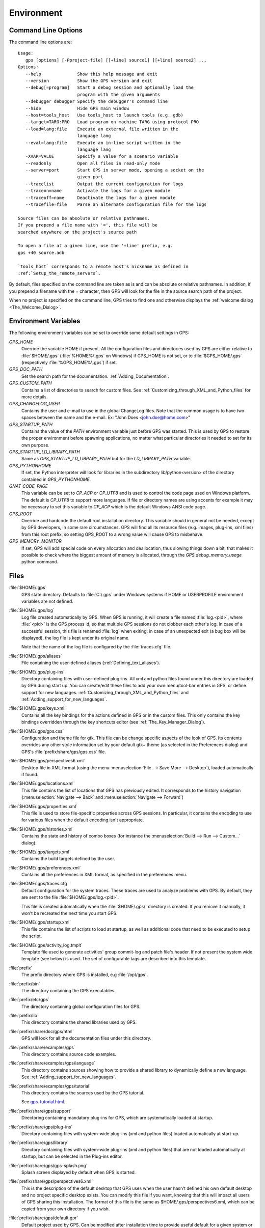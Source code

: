 .. _Environment:

***********
Environment
***********

.. highlight:: ada

.. index:: environment
.. index:: ! command line
.. index:: see: options; command line
.. _Command_Line_Options:

Command Line Options
====================

The command line options are::

  Usage:
     gps [options] [-Pproject-file] [[+line] source1] [[+line] source2] ...
  Options:
     --help              Show this help message and exit
     --version           Show the GPS version and exit
     --debug[=program]   Start a debug session and optionally load the
                         program with the given arguments
     --debugger debugger Specify the debugger's command line
     --hide              Hide GPS main window
     --host=tools_host   Use tools_host to launch tools (e.g. gdb)
     --target=TARG:PRO   Load program on machine TARG using protocol PRO
     --load=lang:file    Execute an external file written in the
                         language lang
     --eval=lang:file    Execute an in-line script written in the
                         language lang
     -XVAR=VALUE         Specify a value for a scenario variable
     --readonly          Open all files in read-only mode
     --server=port       Start GPS in server mode, opening a socket on the
                         given port
     --tracelist         Output the current configuration for logs
     --traceon=name      Activate the logs for a given module
     --traceoff=name     Deactivate the logs for a given module
     --tracefile=file    Parse an alternate configuration file for the logs

  Source files can be absolute or relative pathnames.
  If you prepend a file name with '=', this file will be
  searched anywhere on the project's source path

  To open a file at a given line, use the '+line' prefix, e.g.
  gps +40 source.adb

  `tools_host` corresponds to a remote host's nickname as defined in
  :ref:`Setup_the_remote_servers`.

By default, files specified on the command line are taken as is and can
be absolute or relative pathnames. In addition, if you prepend a filename
with the `=` character, then GPS will look for the file in the source
search path of the project.

When no project is specified on the command line, GPS tries to find one
and otherwise displays the :ref:`welcome dialog <The_Welcome_Dialog>`.



.. index:: environment
.. index:: environment variables
.. _Environment_Variables:

Environment Variables
=====================

The following environment variables can be set to override some default
settings in GPS:

*GPS_HOME*
  .. index:: GPS_HOME
  .. index:: Windows

  Override the variable HOME if present. All the configuration files and
  directories used by GPS are either relative to :file:`$HOME/.gps`
  (:file:`%HOME%\.gps` on Windows) if GPS_HOME is not set, or to
  :file:`$GPS_HOME/.gps` (respectively :file:`%GPS_HOME%\.gps`) if set.

*GPS_DOC_PATH*
  .. index:: GPS_DOC_PATH

  Set the search path for the documentation. :ref:`Adding_Documentation`.

*GPS_CUSTOM_PATH*
  .. index:: GPS_CUSTOM_PATH

  Contains a list of directories to search for custom files. See
  :ref:`Customizing_through_XML_and_Python_files` for more details.

*GPS_CHANGELOG_USER*
  .. index:: GPS_CHANGELOG_USER

  Contains the user and e-mail to use in the global ChangeLog files. Note that
  the common usage is to have two spaces between the name and the e-mail. Ex:
  "John Does  <john.doe@home.com>"

*GPS_STARTUP_PATH*
  .. index:: GPS_STARTUP_PATH

  Contains the value of the `PATH` environment variable just before GPS was
  started. This is used by GPS to restore the proper environment before
  spawning applications, no matter what particular directories it needed to set
  for its own purpose.

*GPS_STARTUP_LD_LIBRARY_PATH*
  .. index:: GPS_STARTUP_LD_LIBRARY_PATH

  Same as `GPS_STARTUP_LD_LIBRARY_PATH` but for the `LD_LIBRARY_PATH`
  variable.

*GPS_PYTHONHOME*
  .. index:: GPS_PYTHONHOME

  If set, the Python interpreter will look for libraries in the subdirectory
  lib/python<version> of the directory contained in `GPS_PYTHONHOME`.

*GNAT_CODE_PAGE*
  .. index:: GNAT_CODE_PAGE

  This variable can be set to `CP_ACP` or `CP_UTF8` and is used to control the
  code page used on Windows platform. The default is `CP_UTF8` to support more
  languages. If file or directory names are using accents for example it may be
  necessary to set this variable to `CP_ACP` which is the default Windows ANSI
  code page.

*GPS_ROOT*
  .. index:: GPS_ROOT

  Override and hardcode the default root installation directory.
  This variable should in general not be needed, except by GPS developers,
  in some rare circumstances. GPS will find all its resource files (e.g.
  images, plug-ins, xml files) from this root prefix, so setting GPS_ROOT
  to a wrong value will cause GPS to misbehave.

*GPS_MEMORY_MONITOR*
  .. index:: GPS_MEMORY_MONITOR

  If set, GPS will add special code on every allocation and deallocation, thus
  slowing things down a bit, that makes it possible to check where the biggest
  amount of memory is allocated, through the `GPS.debug_memory_usage` python
  command.


.. _Files:

Files
=====

:file:`$HOME/.gps`
  .. index:: Windows
  .. index:: HOME

  GPS state directory. Defaults to :file:`C:\.gps` under Windows systems if
  HOME or USERPROFILE environment variables are not defined.



.. index:: log file
.. _log_file:

:file:`$HOME/.gps/log`
  Log file created automatically by GPS.  When GPS is running, it will create a
  file named :file:`log.<pid>`, where :file:`<pid>` is the GPS process id, so
  that multiple GPS sessions do not clobber each other's log. In case of a
  successful session, this file is renamed :file:`log` when exiting; in case of
  an unexpected exit (a bug box will be displayed), the log file is kept under
  its original name.

  Note that the name of the log file is configured by the :file:`traces.cfg`
  file.



:file:`$HOME/.gps/aliases`
  .. index:: aliases

  File containing the user-defined aliases (:ref:`Defining_text_aliases`).


:file:`$HOME/.gps/plug-ins`
  Directory containing files with user-defined plug-ins.  All xml and python
  files found under this directory are loaded by GPS during start up.  You can
  create/edit these files to add your own menu/tool-bar entries in GPS, or
  define support for new languages.
  :ref:`Customizing_through_XML_and_Python_files` and
  :ref:`Adding_support_for_new_languages`.


:file:`$HOME/.gps/keys.xml`
  Contains all the key bindings for the actions defined in GPS or in the
  custom files. This only contains the key bindings overridden through the
  key shortcuts editor (see :ref:`The_Key_Manager_Dialog`).


.. index:: CSS

:file:`$HOME/.gps/gps.css`
  Configuration and theme file for gtk. This file can be change specific
  aspects of the look of GPS. Its contents overrides any other style
  information set by your default gtk+ theme (as selected in the Preferences
  dialog) and GPS's :file:`prefix/share/gps/gps.css` file.


:file:`$HOME/.gps/perspectives6.xml`
  Desktop file in XML format (using the menu :menuselection:`File --> Save More
  --> Desktop`), loaded automatically if found.


:file:`$HOME/.gps/locations.xml`
  This file contains the list of locations that GPS has previously edited. It
  corresponds to the history navigation (:menuselection:`Navigate --> Back` and
  :menuselection:`Navigate --> Forward`)


:file:`$HOME/.gps/properties.xml`
  This file is used to store file-specific properties across GPS sessions. In
  particular, it contains the encoding to use for various files when the
  default encoding isn't appropriate.


:file:`$HOME/.gps/histories.xml`
  .. index:: history

  Contains the state and history of combo boxes (for instance the
  :menuselection:`Build --> Run --> Custom...` dialog).


:file:`$HOME/.gps/targets.xml`
  .. index:: targets

  Contains the build targets defined by the user.


:file:`$HOME/.gps/preferences.xml`
  .. index:: preferences

  Contains all the preferences in XML format, as specified in the
  preferences menu.


:file:`$HOME/.gps/traces.cfg`
  Default configuration for the system traces. These traces are used to analyze
  problems with GPS.  By default, they are sent to the file
  :file:`$HOME/.gps/log.<pid>`.

  This file is created automatically when the :file:`$HOME/.gps/` directory is
  created. If you remove it manually, it won't be recreated the next time you
  start GPS.


:file:`$HOME/.gps/startup.xml`
  This file contains the list of scripts to load at startup, as well as
  additional code that need to be executed to setup the script.


.. index:: activity log template
.. index:: activity, log template

:file:`$HOME/.gpe/activity_log.tmplt`
  Template file used to generate activities' group commit-log and patch
  file's header. If not present the system wide template (see below) is
  used. The set of configurable tags are described into this template.


:file:`prefix`
  The prefix directory where GPS is installed, e.g :file:`/opt/gps`.

:file:`prefix/bin`
  The directory containing the GPS executables.

:file:`prefix/etc/gps`
  The directory containing global configuration files for GPS.

:file:`prefix/lib`
  This directory contains the shared libraries used by GPS.

:file:`prefix/share/doc/gps/html`
  GPS will look for all the documentation files under this directory.

:file:`prefix/share/examples/gps`
  This directory contains source code examples.

:file:`prefix/share/examples/gps/language`
  This directory contains sources showing how to provide a shared library to
  dynamically define a new language. See
  :ref:`Adding_support_for_new_languages`.

:file:`prefix/share/examples/gps/tutorial`
  This directory contains the sources used by the GPS tutorial.

  See `gps-tutorial.html <gps-tutorial.html>`_.

:file:`prefix/share/gps/support`
  Directoring containing mandatory plug-ins for GPS, which are systematically
  loaded at startup.

:file:`prefix/share/gps/plug-ins`
  Directory containing files with system-wide plug-ins (xml and python files)
  loaded automatically at start-up.

:file:`prefix/share/gps/library`
  Directory containing files with system-wide plug-ins (xml and python files)
  that are not loaded automatically at startup, but can be selected in the
  Plug-ins editor.

:file:`prefix/share/gps/gps-splash.png`
  Splash screen displayed by default when GPS is started.


:file:`prefix/share/gps/perspectives6.xml`
  .. index:: default desktop
  .. index:: desktop, default

  This is the description of the default desktop that GPS uses when the user
  hasn't defined his own default desktop and no project specific desktop
  exists.  You can modify this file if you want, knowing that this will impact
  all users of GPS sharing this installation.  The format of this file is the
  same as $HOME/.gps/perspectives6.xml, which can be copied from your own
  directory if you wish.

:file:`prefix/share/gps/default.gpr`
  .. index:: project; default project

  Default project used by GPS. Can be modified after installation time to
  provide useful default for a given system or project.

:file:`prefix/share/gps/readonly.gpr`
  Project used by GPS as the default project when working in a read-only
  directory.

:file:`prefix/share/gps/activity_log.tmplt`
  Template file used by default to generate activities' group commit-log
  and patch file's header. This file can be copied into user home
  directory and customized (see above).

:file:`prefix/share/locale`
  Directory used to retrieve the translation files, when relevant.


.. _Reporting_Suggestions_and_Bugs:

Reporting Suggestions and Bugs
==============================

.. index:: suggestions
.. index:: submitting bugs

If you would like to make suggestions about GPS, or if you encountered a bug,
please report it to `mailto:report@gnat.com <mailto:report@gnat.com>`_ if you
are a supported user, and to `mailto:gps-devel@lists.act-europe.fr
<mailto:gps-devel@lists.act-europe.fr>`_ otherwise.

Please try to include a detailed description of the problem, including sources
to reproduce it if possible/needed, and/or a scenario describing the actions
performed to reproduce the problem, as well as the tools (e.g *debugger*,
*compiler*, *call graph*) involved.

The files :file:`$HOME/.gps/log` may also
bring some useful information when reporting a bug.

In case GPS generates a bug box, the log file will be kept under a separate
name (:file:`$HOME/.gps/log.<pid>` so that it does not get erased by further
sessions. Be sure to include the right log file when reporting a bug box.


Solving Problems
================

.. index:: problems
.. index:: solving problems

This section addresses some common problems that may arise when using or
installing GPS.

*GPS crashes on some GNU/Linux distributions at start up*

  Look at the :file:`~/.gps/log.xxx` file and if there is a message that
  looks like:

    [GPS.MAIN_WINDOW] 1/16 loading gps-animation.png
    [UNEXPECTED_EXCEPTION] 1/17 Unexpected exception: Exception name: CONSTRAINT_ERROR
    _UNEXPECTED_EXCEPTION_ Message: gtk-image.adb:281 access check failed

  Then it means either that there is a conflict with
  :file:`~/.local/share/mime/mime.cache`: removing this file will solve this
  conflict; or that you need to install the shared-mime-info package on
  your system.

*Non-privileged users cannot start GPS*
  Q: I have installed GPS originally as super user, and ran GPS successfully,
  but normal users can't.

  A: You should check the permissions of the directory :file:`$HOME/.gps` and its
  subdirectories, they should be owned by the user.

*GPS crashes whenever I open a source editor*
  This is usually due to font problems. Editing the file
  :file:`$HOME/.gps/preferences` and changing the name of the fonts, e.g
  changing *Courier* by *Courier Medium*, and *Helvetica* by *Sans*
  should solve the problem.

*GPS refuses to start the debugger*
  .. index:: debugger

  If GPS cannot properly initialize the debugger (using the menu
  :menuselection:`Debug --> Initialize`), it is usually because the underlying
  debugger (gdb) cannot be launched properly. To verify this, try to launch the
  'gdb' command from a shell (i.e outside GPS). If gdb cannot be launched from
  a shell, it usually means that you are using a wrong version of gdb (e.g a
  version of gdb built for Solaris 8, but run on Solaris 2.6).

*GPS is frozen during a debugging session*
  .. index:: debugger

  If GPS is no longer responding while debugging an application you should
  first wait a little bit, since some communications between GPS and gdb can
  take a long time to finish. If GPS is still not responding after a few
  minutes, you can usually get the control back in GPS by either typing
  :kbd:`Ctrl-C` in the shell where you've started GPS: this should unblock it;
  if it does not work, you can kill the gdb process launched by GPS using the
  `ps` and `kill`, or the `top` command under Unix,

  .. index:: Unix
  .. index:: Windows

  and the `Task Manager` under Windows: this will terminate your debugging
  session, and will unblock GPS.

*My Ada program fails during elaboration. How can I debug it ?*
  .. index:: GNAT; -g
  .. index:: gnatmake

  If your program was compiled with GNAT, the main program is generated by the
  binder. This program is an ordinary Ada (or C if the *-C* switch was used)
  program, compiled in the usual manner, and fully debuggable provided that the
  *-g* switch is used on the *gnatlink* command (or *-g* is used in the
  *gnatmake* command itself).

  The name of this package containing the main program is :file:`b~xxx.ads/adb`
  where xxx is the name of the Ada main unit given in the gnatbind command, and
  you can edit and debug this file in the normal manner. You will see a series
  of calls to the elaboration routines of the packages, and you can debug these
  in the usual manner, just as if you were debugging code in your application.

*How can I debug the Ada run-time library ?*

  The run time distributed in binary versions of GNAT hasn't been compiled with
  debug information. Thus, it needs to be recompiled before you can actually
  debug it.

  The simplest is to recompile your application by adding the switches *-a* and
  *-f* to the *gnatmake* command line. This extra step is then no longer
  required, assuming that you keep the generated object and ali files
  corresponding to the GNAT run time available.

  Another possibility on Unix systems is to use the file
  :file:`Makefile.adalib` that can be found in the adalib directory of your
  GNAT installation and specify e.g *-g -O2* for the *CFLAGS* switches.

*The GPS main window is not displayed*

  If when launching GPS, nothing happens, you can try to rename the :file:`.gps`
  directory (see :ref:`Files`) to start from a fresh set up.

*My project have several files with the same name. How can I import it in GPS?*

  GPS's projects do not allow implicit overriding of sources file, i.e.  you
  cannot have multiple times the same file name in the project hierarchy. The
  reason is that GPS needs to know exactly where the file is, and cannot
  reliably guess which occurrence to use.

  There are several solutions to handle this issue:

  *Put all duplicate files in the same project*

    There is one specific case where a project is allowed to have duplicate
    source files: if the list of source directories is specified explicitly.
    All duplicate files must be in the same project. With these conditions,
    there is no ambiguity for GPS and the GNAT tools which file to use, and the
    first file found on the source path is the one hiding all the others. GPS
    only shows the first file.

    You can then have a scenario variable that changes the order of source
    directories to give visibility on one of the other duplicate files.

  *Use scenario variables in the project*

    The idea is that you define various scenarios in your project (For instance
    compiling in "debug" mode or "production" mode), and change the source
    directories depending on this setup.  Such projects can be edited directly
    from GPS (in the project properties editor, this is the right part of the
    window, as described in this documentation). On top of the project view
    (left part of the GPS main window), you have a combo box displayed for each
    of the variable, allowing a simple switch between scenarios depending on
    what you want to build.

  *Use extending projects*

    These projects cannot currently be created through GPS, so you will need to
    edit them by hand. See the GNAT user's guide for more information on
    extending projects.

    The idea behind this approach is that you can have a local overriding of
    some source files from the common build/source setup (if you are working on
    a small part of the whole system, you may not want to have a complete copy
    of the code on your local machine).

*GPS is very slow compared to previous versions under unix (GPS < 4.0.0)*

  GPS versions 4.x need the X RENDER extension when running under unix
  systems to perform at a reasonable speed, so you need to make sure your X
  server properly supports this extension.

*Using the space key brings the smart completion window under Ubuntu*

  This is specific to the way GNOME is configured on Ubuntu distributions.  To
  address this incompatibility, close GPS, then go to the GNOME menu
  *System->Preferences->Keyboard* (or launch *gnome-keyboard-properties*).

  Select the *Layout* tab, click on *Layout Options*. Then click twice on
  *Using space key to input non-breakable space character* and then select
  *Usual space at any level* and then close the dialogs.
